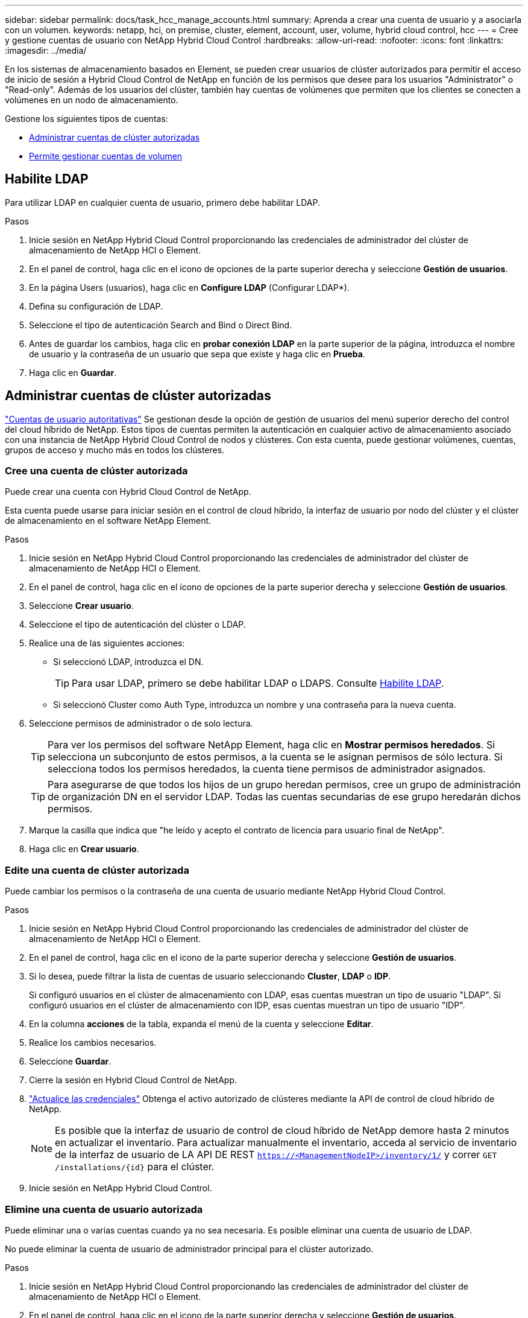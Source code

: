 ---
sidebar: sidebar 
permalink: docs/task_hcc_manage_accounts.html 
summary: Aprenda a crear una cuenta de usuario y a asociarla con un volumen. 
keywords: netapp, hci, on premise, cluster, element, account, user, volume, hybrid cloud control, hcc 
---
= Cree y gestione cuentas de usuario con NetApp Hybrid Cloud Control
:hardbreaks:
:allow-uri-read: 
:nofooter: 
:icons: font
:linkattrs: 
:imagesdir: ../media/


[role="lead"]
En los sistemas de almacenamiento basados en Element, se pueden crear usuarios de clúster autorizados para permitir el acceso de inicio de sesión a Hybrid Cloud Control de NetApp en función de los permisos que desee para los usuarios "Administrator" o "Read-only". Además de los usuarios del clúster, también hay cuentas de volúmenes que permiten que los clientes se conecten a volúmenes en un nodo de almacenamiento. 

Gestione los siguientes tipos de cuentas:

* <<Administrar cuentas de clúster autorizadas>>
* <<Permite gestionar cuentas de volumen>>




== Habilite LDAP

Para utilizar LDAP en cualquier cuenta de usuario, primero debe habilitar LDAP.

.Pasos
. Inicie sesión en NetApp Hybrid Cloud Control proporcionando las credenciales de administrador del clúster de almacenamiento de NetApp HCI o Element.
. En el panel de control, haga clic en el icono de opciones de la parte superior derecha y seleccione *Gestión de usuarios*.
. En la página Users (usuarios), haga clic en *Configure LDAP* (Configurar LDAP*).
. Defina su configuración de LDAP.
. Seleccione el tipo de autenticación Search and Bind o Direct Bind.
. Antes de guardar los cambios, haga clic en *probar conexión LDAP* en la parte superior de la página, introduzca el nombre de usuario y la contraseña de un usuario que sepa que existe y haga clic en *Prueba*.
. Haga clic en *Guardar*.




== Administrar cuentas de clúster autorizadas

link:concept_cg_hci_accounts.html#authoritative-user-accounts["Cuentas de usuario autoritativas"] Se gestionan desde la opción de gestión de usuarios del menú superior derecho del control del cloud híbrido de NetApp. Estos tipos de cuentas permiten la autenticación en cualquier activo de almacenamiento asociado con una instancia de NetApp Hybrid Cloud Control de nodos y clústeres. Con esta cuenta, puede gestionar volúmenes, cuentas, grupos de acceso y mucho más en todos los clústeres.



=== Cree una cuenta de clúster autorizada

Puede crear una cuenta con Hybrid Cloud Control de NetApp.

Esta cuenta puede usarse para iniciar sesión en el control de cloud híbrido, la interfaz de usuario por nodo del clúster y el clúster de almacenamiento en el software NetApp Element.

.Pasos
. Inicie sesión en NetApp Hybrid Cloud Control proporcionando las credenciales de administrador del clúster de almacenamiento de NetApp HCI o Element.
. En el panel de control, haga clic en el icono de opciones de la parte superior derecha y seleccione *Gestión de usuarios*.
. Seleccione *Crear usuario*.
. Seleccione el tipo de autenticación del clúster o LDAP.
. Realice una de las siguientes acciones:
+
** Si seleccionó LDAP, introduzca el DN.
+

TIP: Para usar LDAP, primero se debe habilitar LDAP o LDAPS. Consulte <<Habilite LDAP>>.

** Si seleccionó Cluster como Auth Type, introduzca un nombre y una contraseña para la nueva cuenta.


. Seleccione permisos de administrador o de solo lectura.
+

TIP: Para ver los permisos del software NetApp Element, haga clic en *Mostrar permisos heredados*. Si selecciona un subconjunto de estos permisos, a la cuenta se le asignan permisos de sólo lectura. Si selecciona todos los permisos heredados, la cuenta tiene permisos de administrador asignados.

+

TIP: Para asegurarse de que todos los hijos de un grupo heredan permisos, cree un grupo de administración de organización DN en el servidor LDAP. Todas las cuentas secundarias de ese grupo heredarán dichos permisos.

. Marque la casilla que indica que "he leído y acepto el contrato de licencia para usuario final de NetApp".
. Haga clic en *Crear usuario*.




=== Edite una cuenta de clúster autorizada

Puede cambiar los permisos o la contraseña de una cuenta de usuario mediante NetApp Hybrid Cloud Control.

.Pasos
. Inicie sesión en NetApp Hybrid Cloud Control proporcionando las credenciales de administrador del clúster de almacenamiento de NetApp HCI o Element.
. En el panel de control, haga clic en el icono de la parte superior derecha y seleccione *Gestión de usuarios*.
. Si lo desea, puede filtrar la lista de cuentas de usuario seleccionando *Cluster*, *LDAP* o *IDP*.
+
Si configuró usuarios en el clúster de almacenamiento con LDAP, esas cuentas muestran un tipo de usuario "LDAP". Si configuró usuarios en el clúster de almacenamiento con IDP, esas cuentas muestran un tipo de usuario "IDP".

. En la columna *acciones* de la tabla, expanda el menú de la cuenta y seleccione *Editar*.
. Realice los cambios necesarios.
. Seleccione *Guardar*.
. Cierre la sesión en Hybrid Cloud Control de NetApp.
. link:task_mnode_manage_storage_cluster_assets.html#edit-the-stored-credentials-for-a-storage-cluster-asset["Actualice las credenciales"] Obtenga el activo autorizado de clústeres mediante la API de control de cloud híbrido de NetApp.
+

NOTE: Es posible que la interfaz de usuario de control de cloud híbrido de NetApp demore hasta 2 minutos en actualizar el inventario. Para actualizar manualmente el inventario, acceda al servicio de inventario de la interfaz de usuario de LA API DE REST `https://<ManagementNodeIP>/inventory/1/` y correr `GET /installations​/{id}` para el clúster.

. Inicie sesión en NetApp Hybrid Cloud Control.




=== Elimine una cuenta de usuario autorizada

Puede eliminar una o varias cuentas cuando ya no sea necesaria. Es posible eliminar una cuenta de usuario de LDAP.

No puede eliminar la cuenta de usuario de administrador principal para el clúster autorizado.

.Pasos
. Inicie sesión en NetApp Hybrid Cloud Control proporcionando las credenciales de administrador del clúster de almacenamiento de NetApp HCI o Element.
. En el panel de control, haga clic en el icono de la parte superior derecha y seleccione *Gestión de usuarios*.
. En la columna *acciones* de la tabla Users (usuarios), expanda el menú de la cuenta y seleccione *Delete* (Eliminar).
. Confirme la eliminación seleccionando *Sí*.




== Permite gestionar cuentas de volumen

link:concept_cg_hci_accounts.html#volume-accounts["Cuentas de volumen"] Se gestionan en la tabla volúmenes de control del cloud híbrido de NetApp. Estas cuentas solo son específicas del clúster de almacenamiento en el que se crearon. Estos tipos de cuentas permiten establecer permisos en los volúmenes de la red, pero no afectan fuera de dichos volúmenes.

Una cuenta de volumen contiene la autenticación CHAP que se necesita para acceder a los volúmenes que tiene asignados.



=== Cree una cuenta de volumen

Cree una cuenta específica para este volumen.

.Pasos
. Inicie sesión en NetApp Hybrid Cloud Control proporcionando las credenciales de administrador del clúster de almacenamiento de NetApp HCI o Element.
. En el panel de control, seleccione *almacenamiento* > *volúmenes*.
. Seleccione la ficha *Cuentas*.
. Seleccione el botón *Crear cuenta*.
. Escriba un nombre para la cuenta nueva.
. En la sección CHAP Settings, introduzca la siguiente información:
+
** Initiator Secret para la autenticación CHAP de la sesión de nodo
** Target Secret para la autenticación CHAP de la sesión de nodo
+

NOTE: Para generar automáticamente cualquiera de las contraseñas, deje los campos de credenciales vacíos.



. Seleccione *Crear cuenta*.




=== Editar una cuenta de volumen

Puede cambiar la información de CHAP y cambiar si una cuenta está activa o bloqueada.


IMPORTANT: Si se elimina o se bloquea una cuenta asociada con el nodo de gestión, se produce un nodo de gestión inaccesible.

.Pasos
. Inicie sesión en NetApp Hybrid Cloud Control proporcionando las credenciales de administrador del clúster de almacenamiento de NetApp HCI o Element.
. En el panel de control, seleccione *almacenamiento* > *volúmenes*.
. Seleccione la ficha *Cuentas*.
. En la columna *acciones* de la tabla, expanda el menú de la cuenta y seleccione *Editar*.
. Realice los cambios necesarios.
. Confirme los cambios seleccionando *Sí*.




=== Eliminar una cuenta de volumen

Elimine una cuenta que ya no necesite.

Antes de eliminar una cuenta de volumen, elimine y purgue todos los volúmenes asociados con la cuenta en primer lugar.


IMPORTANT: Si se elimina o se bloquea una cuenta asociada con el nodo de gestión, se produce un nodo de gestión inaccesible.


NOTE: Los volúmenes persistentes asociados con servicios de gestión se asignan a una cuenta nueva durante la instalación o la actualización. Si utiliza volúmenes persistentes, no modifique o elimine los volúmenes o su cuenta asociada. Si elimina estas cuentas, podría dejar el nodo de gestión en estado inutilizable.

.Pasos
. Inicie sesión en NetApp Hybrid Cloud Control proporcionando las credenciales de administrador del clúster de almacenamiento de NetApp HCI o Element.
. En el panel de control, seleccione *almacenamiento* > *volúmenes*.
. Seleccione la ficha *Cuentas*.
. En la columna *acciones* de la tabla, expanda el menú de la cuenta y seleccione *Eliminar*.
. Confirme la eliminación seleccionando *Sí*.


[discrete]
== Obtenga más información

* link:concept_hci_accounts.html["Más información acerca de las cuentas"]
* http://docs.netapp.com/sfe-122/topic/com.netapp.doc.sfe-ug/GUID-E93D3BAF-5A60-414D-86AF-0C1F86D43F26.html["Trabajar con cuentas de usuario"^]
* https://docs.netapp.com/us-en/vcp/index.html["Plugin de NetApp Element para vCenter Server"^]
* https://www.netapp.com/hybrid-cloud/hci-documentation/["Página de recursos de NetApp HCI"^]

